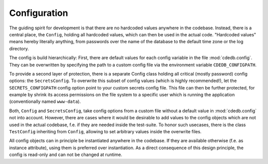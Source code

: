 Configuration
=============

The guiding spirit for development is that there are no hardcoded values anywhere in the codebase.
Instead, there is a central place, the ``Config``, holding all hardcoded values, which can then be
used in the actual code.
"Hardcoded values" means hereby literally anything, from passwords over the name of the database
to the default time zone or the log directory.

The config is build hierarchically:
First, there are default values for each config variable in the file :mod:`cdedb.config`.
They can be overwritten by specifying the path to a custom config file via the environment
variable ``CDEDB_CONFIGPATH``.

To provide a second layer of protection, there is a separate Config class holding all critical
(mostly password) config options: the ``SecretsConfig``.
To overwrite this subset of config values (which is highly recommended!), let the
``SECRETS_CONFIGPATH`` config option point to your custom secrets config file.
This file can then be further protected, for example by shrink its access permissions on
the file system to a specific user which is running the application (conventionally named
``www-data``).

Both, ``Config`` and ``SecretsConfig``, take config options from a custom file without a default
value in :mod:`cdedb.config` not into account. However, there are cases where it would be
desirable to add values to the config objects which are not used in the actual codebase, f.e.
if they are needed inside the test-suite. To honor such usecases, there is the class
``TestConfig`` inheriting from ``Config``, allowing to set arbitrary values inside the overwrite
files.

All config objects can in principle be instantiated anywhere in the codebase. If they are
available otherwise (f.e. as instance attribute), using them is preferred over instantiation.
As a direct consequence of this design principle, the config is read-only and can not be
changed at runtime.
